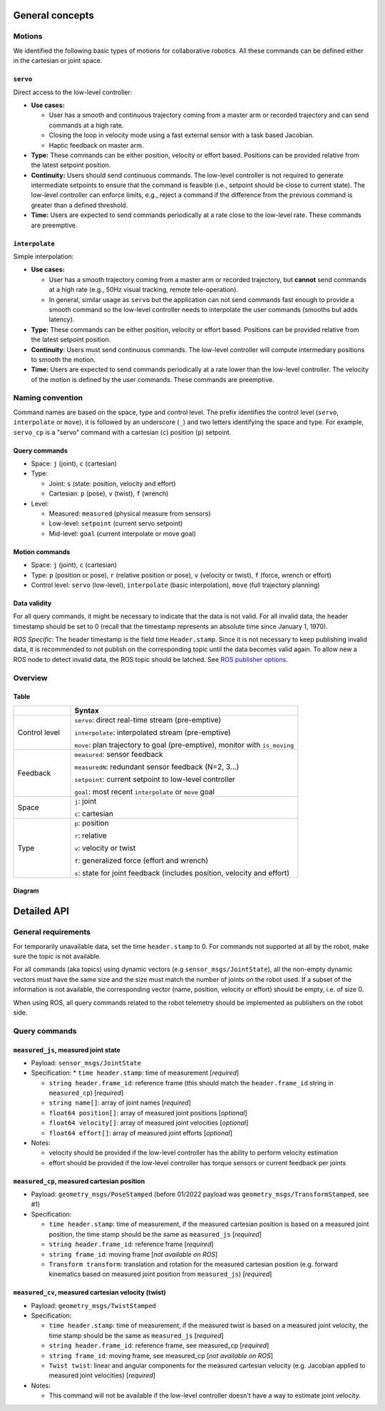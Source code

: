 General concepts
================

Motions
-------

We identified the following basic types of motions for collaborative
robotics. All these commands can be defined either in the cartesian or
joint space.

``servo``
^^^^^^^^^

Direct access to the low-level controller:

* **Use cases:**

  * User has a smooth and continuous trajectory coming from a master
    arm or recorded trajectory and can send commands at a high rate.

  * Closing the loop in velocity mode using a fast external sensor
    with a task based Jacobian.

  * Haptic feedback on master arm.

* **Type:** These commands can be either position, velocity or effort
  based. Positions can be provided relative from the latest setpoint
  position.

* **Continuity:** Users should send continuous commands. The low-level
  controller is not required to generate intermediate setpoints to
  ensure that the command is feasible (i.e., setpoint should be close
  to current state). The low-level controller can enforce limits,
  e.g., reject a command if the difference from the previous command
  is greater than a defined threshold.

* **Time:** Users are expected to send commands periodically at a rate
  close to the low-level rate. These commands are preemptive.

``interpolate``
^^^^^^^^^^^^^^^

Simple interpolation:

* **Use cases:**

  * User has a smooth trajectory coming from a master arm or recorded
    trajectory, but **cannot** send commands at a high rate (e.g., 50Hz
    visual tracking, remote tele-operation).

  * In general, similar usage as ``servo`` but the application can not
    send commands fast enough to provide a smooth command so the
    low-level controller needs to interpolate the user commands
    (smooths but adds latency).

* **Type:** These commands can be either position, velocity or effort
  based. Positions can be provided relative from the latest setpoint
  position.

* **Continuity**: Users must send continuous commands. The low-level
  controller will compute intermediary positions to smooth the motion.

* **Time:** Users are expected to send commands periodically at a rate
  lower than the low-level controller. The velocity of the motion is
  defined by the user commands. These commands are preemptive.


Naming convention
-----------------

Command names are based on the space, type and control level. The
prefix identifies the control level (``servo``, ``interpolate`` or
``move``), it is followed by an underscore (``_``) and two letters
identifying the space and type. For example, ``servo_cp`` is a "servo"
command with a cartesian (``c``) position (``p``) setpoint.

Query commands
^^^^^^^^^^^^^^

* Space: ``j`` (joint), ``c`` (cartesian)

* Type:

  * Joint: ``s`` (state: position, velocity and effort)

  * Cartesian: ``p`` (pose), ``v`` (twist), ``f`` (wrench)

* Level:

  * Measured: ``measured`` (physical measure from sensors)

  * Low-level: ``setpoint`` (current servo setpoint)

  * Mid-level: ``goal`` (current interpolate or move goal)

Motion commands
^^^^^^^^^^^^^^^

* Space: ``j`` (joint), ``c`` (cartesian)

* Type: ``p`` (position or pose), ``r`` (relative position or pose),
  ``v`` (velocity or twist), ``f`` (force, wrench or effort)

* Control level: ``servo`` (low-level), ``interpolate`` (basic
  interpolation), ``move`` (full trajectory planning)

Data validity
^^^^^^^^^^^^^

For all query commands, it might be necessary to indicate that the
data is not valid. For all invalid data, the header timestamp should
be set to 0 (recall that the timestamp represents an absolute time
since January 1, 1970).

*ROS Specific*: The header timestamp is the field time
``Header.stamp``. Since it is not necessary to keep publishing
invalid data, it is recommended to not publish on the corresponding
topic until the data becomes valid again. To allow new a ROS node to
detect invalid data, the ROS topic should be latched. See `ROS
publisher options <http://wiki.ros.org/roscpp/Overview/Publishers%20and%20Subscribers#Publisher_Options>`_.

Overview
--------

Table
^^^^^

.. list-table::
   :widths: 20 80
   :header-rows: 1

   * -
     - **Syntax**
   * - Control level
     - ``servo``: direct real-time stream (pre-emptive)

       ``interpolate``: interpolated stream (pre-emptive)

       ``move``: plan trajectory to goal (pre-emptive), monitor with ``is_moving``
   * - Feedback
     - ``measured``: sensor feedback

       ``measuredN``: redundant sensor feedback (N=2, 3...)

       ``setpoint``: current setpoint to low-level controller

       ``goal``: most recent ``interpolate`` or ``move`` goal
   * - Space
     - ``j``: joint

       ``c``: cartesian
   * - Type
     - ``p``: position

       ``r``: relative

       ``v``: velocity or twist

       ``f``: generalized force (effort and wrench)

       ``s``: state for joint feedback (includes position, velocity and effort)


Diagram
^^^^^^^

.. image:: ../images/CommonAPI.png
  :width: 400
  :align: center
  :alt: CRTK robot motion commands


Detailed API
============


General requirements
--------------------

For temporarily unavailable data, set the time ``header.stamp``
to 0. For commands not supported at all by the robot, make sure
the topic is not available.

For all commands (aka topics) using dynamic vectors (e.g
``sensor_msgs/JointState``), all the non-empty dynamic vectors must
have the same size and the size must match the number of joints on the
robot used. If a subset of the information is not available, the
corresponding vector (name, position, velocity or effort) should be
empty, i.e. of size 0.

When using ROS, all query commands related to the robot telemetry
should be implemented as publishers on the robot side.


Query commands
--------------


``measured_js``, measured joint state
^^^^^^^^^^^^^^^^^^^^^^^^^^^^^^^^^^^^^

* Payload: ``sensor_msgs/JointState``

* Specification:
  * ``time header.stamp``: time of measurement [*required*]

  * ``string header.frame_id``: reference frame (this should match the ``header.frame_id`` string in ``measured_cp``) [*required*]

  * ``string name[]``: array of joint names [*required*]

  * ``float64 position[]``: array of measured joint positions [*optional*]

  * ``float64 velocity[]``: array of measured joint velocities [*optional*]

  * ``float64 effort[]``: array of measured joint efforts [*optional*]

* Notes:

  * velocity should be provided if the low-level controller has the ability to perform velocity estimation

  * effort should be provided if the low-level controller has torque sensors or current feedback per joints


``measured_cp``, measured cartesian position
^^^^^^^^^^^^^^^^^^^^^^^^^^^^^^^^^^^^^^^^^^^^

* Payload: ``geometry_msgs/PoseStamped`` (before 01/2022 payload was ``geometry_msgs/TransformStamped``, see #1)

* Specification:

  * ``time header.stamp``: time of measurement, if the measured cartesian position is based on a measured joint position, the time stamp should be the same as ``measured_js`` [*required*]

  * ``string header.frame_id``: reference frame [*required*]

  * ``string frame_id``: moving frame [*not available on ROS*]

  * ``Transform transform``: translation and rotation for the measured cartesian position (e.g. forward kinematics based on measured joint position from ``measured_js``) [*required*]






``measured_cv``, measured cartesian velocity (twist)
^^^^^^^^^^^^^^^^^^^^^^^^^^^^^^^^^^^^^^^^^^^^^^^^^^^^

* Payload: ``geometry_msgs/TwistStamped``

* Specification:

  * ``time header.stamp``: time of measurement, if the measured twist is based on a measured joint velocity, the time stamp should be the same as ``measured_js`` [*required*]

  * ``string header.frame_id``: reference frame, see measured_cp [*required*]

  * ``string frame_id``: moving frame, see measured_cp [*not available on ROS*]

  * ``Twist twist``: linear and angular components for the measured cartesian velocity (e.g. Jacobian applied to measured joint velocities) [*required*]

* Notes:

  * This command will not be available if the low-level controller doesn't have a way to estimate joint velocity.
